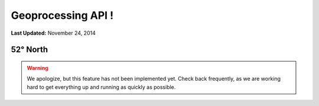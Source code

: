 *******************
Geoprocessing API !
*******************

**Last Updated:** November 24, 2014

52° North
=========

.. warning::

    We apologize, but this feature has not been implemented yet. Check back frequently, as we are working hard to get everything up and running as quickly as possible.
